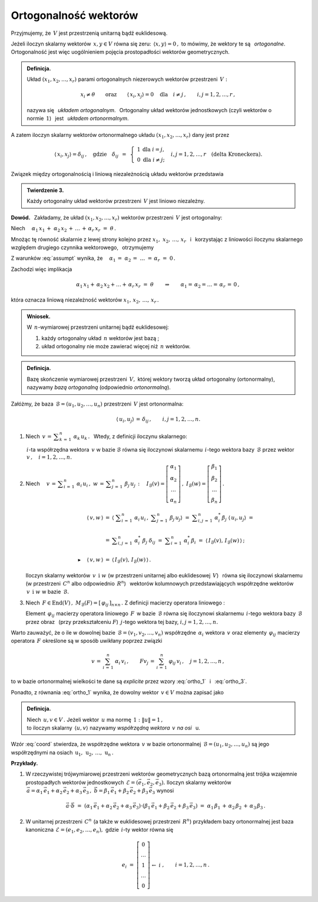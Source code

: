 
Ortogonalność wektorów
----------------------

Przyjmujemy, że :math:`\,V\ ` jest przestrzenią unitarną bądź euklidesową.

.. Niech :math:`\,x,\,y\in V. ` 

Jeżeli iloczyn skalarny wektorów :math:`\,x,y\in V\ ` równa się zeru: 
:math:`\,\langle x,y\rangle=0\,,\ `
to mówimy, że wektory te są :math:`\,` *ortogonalne*. :math:`\,`
Ortogonalność jest więc uogólnieniem pojęcia prostopadłości wektorów geometrycznych.

.. admonition:: Definicja.
   
   Układ :math:`\ (x_1,x_2,\dots,x_r)\ ` parami ortogonalnych niezerowych 
   wektorów przestrzeni :math:`\,V:`
   
   .. math::
      
      x_i\neq \theta
      \qquad\text{oraz}\qquad
      \langle\,x_i,x_j\rangle=0\quad\text{dla}\quad i\neq j\,,\qquad i,j=1,2,\dots,r\,,

   nazywa się :math:`\,` *układem ortogonalnym*. :math:`\,` 
   Ortogonalny układ wektorów jednostkowych (czyli wektorów o normie :math:`\,1`) :math:`\,`
   jest :math:`\,` *układem ortonormalnym*.

A zatem iloczyn skalarny wektorów ortonormalnego układu :math:`\ (x_1,x_2,\dots,x_r)\ `
dany jest przez

.. math::
   
   \langle\,x_i,x_j\rangle=\delta_{ij}\,,\quad\text{gdzie}\quad\delta_{ij}\ \,=\ \,
   \left\{\ 
   \begin{array}{cc} 1 & \text{dla}\ \ i=j, \\ 0 & \text{dla}\ \ i\ne j; \end{array}
   \right.\quad
   i,j=1,2,\ldots,r\quad
   \text{(delta Kroneckera).}

Związek między ortogonalnością i liniową niezależnością układu wektorów przedstawia

.. admonition:: Twierdzenie 3.
   
   Każdy ortogonalny układ wektorów przestrzeni :math:`\,V\ ` jest liniowo niezależny.

**Dowód.** :math:`\,` Zakładamy, że układ :math:`\ (x_1,x_2,\dots,x_r)\ ` wektorów 
przestrzeni :math:`\,V\ ` jest ortogonalny:

.. math::
   :label: assumpt
   
   \langle\,x_i,x_i\rangle>0\,,\qquad\quad
   \langle\,x_i,x_j\rangle=0\quad\text{dla}\quad i\neq j\,,\qquad\quad i,j=1,2,\dots,r\,.

.. Dla wykazania liniowej niezależności tego układu przypuśćmy, że
   
   .. math::
   
   \alpha_1\,x_1\,+\;\alpha_2\,x_2\,+\,\dots\,+\,\alpha_r\,x_r\ =\ \theta\,.

Niech :math:`\quad\alpha_1\,x_1\,+\;\alpha_2\,x_2\,+\,\dots\,+\,\alpha_r\,x_r\ =\ \theta\,.`

Mnożąc tę równość skalarnie z lewej strony kolejno przez :math:`\ x_1,\;x_2,\,\dots,\,x_r\ \,`
i :math:`\,` korzystając z liniowości iloczynu skalarnego względem drugiego czynnika wektorowego, :math:`\,` otrzymujemy

.. .. math::
   
   \alpha_1\,\langle x_1,x_1\rangle\ +\ \alpha_2\,\langle x_1,x_2\rangle\ +\ \ldots\ +\ \alpha_r\,\langle x_1,x_r\rangle\ =\ 0

   \alpha_1\,\langle x_2,x_1\rangle\ +\ \alpha_2\,\langle x_2,x_2\rangle\ +\ \ldots\ +\ \alpha_r\,\langle x_2,x_r\rangle\ =\ 0 

   \dots\qquad\dots\qquad\dots\qquad\dots

   \alpha_1\,\langle x_r,x_1\rangle\ +\ \alpha_2\,\langle x_r,x_2\rangle\ +\ \ldots\ +\ \alpha_r\,\langle x_r,x_r\rangle\ =\ 0  

.. math::
   :nowrap:
   
   \begin{alignat*}{5}
   \alpha_1\,\langle x_1,x_1\rangle & {\,} + {\ } & \alpha_2\,\langle x_1,x_2\rangle & {\,} + {\ } & \ldots   & {\ \ } + {\ } & \alpha_r\,\langle x_1,x_r\rangle & {\ } = {\ \,} & 0 \\
   \alpha_1\,\langle x_2,x_1\rangle & {\,} + {\ } & \alpha_2\,\langle x_2,x_2\rangle & {\,} + {\ } & \ldots   & {\ \ } + {\ } & \alpha_r\,\langle x_2,x_r\rangle & {\ } = {\ \,} & 0 \\
   \dots\quad\ \                    &             & \dots\quad\ \                    &             & \ \ldots &               & \dots\quad\ \                    &               &   \\
   \alpha_1\,\langle x_r,x_1\rangle & {\,} + {\ } & \alpha_2\,\langle x_r,x_2\rangle & {\,} + {\ } & \ldots   & {\ \ } + {\ } & \alpha_r\,\langle x_r,x_r\rangle & {\ } = {\ \,} & 0 
   \end{alignat*}

Z warunków :eq:`assumpt` wynika, że
:math:`\quad\alpha_1\,=\;\alpha_2\,=\;\dots\;=\,\alpha_r\ =\ 0\,.`

Zachodzi więc implikacja

.. math::
   
   \alpha_1\,x_1+\,\alpha_2\,x_2+\ldots+\,\alpha_r\,x_r\ =\ \theta
   \qquad\Rightarrow\qquad   
   \alpha_1=\,\alpha_2=\ldots=\,\alpha_r\,=\,0\,,

która oznacza liniową niezależność wektorów :math:`\ x_1,\,x_2,\,\dots,\,x_r\,.`

.. admonition:: Wniosek.
   
   W :math:`\,n`-wymiarowej przestrzeni unitarnej bądź euklidesowej:

   1. każdy ortogonalny układ :math:`\,n\ ` wektorów jest bazą ;

   2. układ ortogonalny nie może zawierać więcej niż :math:`\,n\ ` wektorów.

.. Bazy ortonormalne
   ~~~~~~~~~~~~~~~~~

.. admonition:: Definicja.
   
   Bazę skończenie wymiarowej przestrzeni :math:`\,V,\ ` której wektory
   tworzą układ ortogonalny (ortonormalny), nazywamy *bazą ortogonalną*
   (odpowiednio *ortonormalną*).

.. **Zależności w bazie ortonormalnej.**

Załóżmy, że baza :math:`\,\mathcal{B}=(u_1,u_2,\dots,u_n)\ ` przestrzeni :math:`\,V\ `
jest ortonormalna:

.. math::
   
   \langle\,u_i,u_j\rangle\,=\,\delta_{ij}\,,\qquad i,j=1,2,\dots,n.

1. Niech :math:`\ \,v\,=\,\displaystyle\sum_{k\,=\,1}^n\ \alpha_k\,u_k\,.\ \,` 
   Wtedy, z definicji iloczynu skalarnego:
   
   .. math::
      :label: ortho_1
   
      \begin{array}{l}
      \displaystyle   
      \langle\,u_i,v\,\rangle\ \,=\ \,
      \left\langle u_i\,,\ \sum_{k\,=\,1}^n\ \alpha_k\,u_k\right\rangle
             \ =\ \sum_{k\,=\,1}^n\ \alpha_k\,\langle u_i,u_k\rangle
             \ =\ \sum_{k\,=\,1}^n\ \alpha_k\,\delta_{ik}\ =\ \alpha_i\,;
      \\ \\
      \blacktriangleright\quad\alpha_i\ =\ \langle\,u_i,v\,\rangle\,,\qquad i=1,2,\dots,n.
      \end{array}

   :math:`\,i`-ta współrzędna wektora :math:`\,v\ ` w bazie :math:`\ \mathcal{B}\ `
   równa się iloczynowi skalarnemu :math:`\,i`-tego wektora bazy :math:`\,\mathcal{B}\ ` 
   przez wektor :math:`\,v\,,\quad i=1,2,\dots,n.`

2. Niech :math:`\quad v\,=\,\displaystyle\sum_{i\,=\,1}^n\ \alpha_i\,u_i\,,\ \ 
   w\,=\,\displaystyle\sum_{j\,=\,1}^n\ \beta_j\,u_j\,:\quad
   I_{\mathcal{B}}(v)=
   \left[\begin{array}{c} \alpha_1 \\ \alpha_2 \\ \dots \\ \alpha_n \end{array}\right]\,,\ \ 
   I_{\mathcal{B}}(w)=
   \left[\begin{array}{c} \beta_1 \\ \beta_2 \\ \dots \\ \beta_n \end{array}\right]\,.`

   .. math::

      \begin{array}{rcl}
      \langle\,v,w\,\rangle & = & 
      \left\langle\ \displaystyle\sum_{i\,=\,1}^n\ \alpha_i\,u_i\,,
      \ \displaystyle\sum_{j\,=\,1}^n\ \beta_j\,u_j\right\rangle\ \ =\ 
      \ \displaystyle\sum_{i,j\,=\,1}^n\ \alpha_i^*\,\beta_j\ \langle\,u_i,u_j\rangle\ \ =\ \ 
      \\ \\ 
      & = & \displaystyle\sum_{i,j\,=\,1}^n\ \alpha_i^*\ \beta_j\ \delta_{ij}\ \ =\ \ 
                  \displaystyle\sum_{i\,=\,1}^n\ \alpha_i^*\,\beta_i\ \ =\ \ 
                  \langle\,I_{\mathcal{B}}(v),\,I_{\mathcal{B}}(w)\,\rangle\,;
      \\ \\
      \blacktriangleright\quad\langle\,v,w\,\rangle & = & \langle\,I_{\mathcal{B}}(v),
                                                             \,I_{\mathcal{B}}(w)\,\rangle\,.
      \end{array}

   Iloczyn skalarny wektorów :math:`\,v\ \,\text{i}\ \ w\ ` 
   (w przestrzeni unitarnej albo euklidesowej :math:`\,V`) :math:`\,` 
   równa się iloczynowi skalarnemu :math:`\,` (w przestrzeni :math:`\,C^n` 
   albo odpowiednio :math:`\,R^n`) :math:`\,` wektorów kolumnowych przedstawiających współrzędne
   wektorów :math:`\,v\ \,\text{i}\ \ w\ ` w bazie :math:`\,\mathcal{B}.`

3. Niech :math:`\,F\in\text{End}(V)\,,\ \ M_{\mathcal{B}}(F)=[\,\varphi_{ij}\,]_{n\times n}\,.\ `
   Z definicji macierzy operatora liniowego :

   .. math::
      :label: ortho_3
      
      \begin{array}{rcl}
      \langle\,u_i,Fu_j\rangle & = & 
      \left\langle u_i\,,\,\displaystyle\sum_{k\,=\,1}^n\ \varphi_{kj}\,u_k\right\rangle\ \ = 
                       \ \ \displaystyle\sum_{k\,=\,1}^n\ \varphi_{kj}\,\langle u_i,u_k\rangle\ \ =
      \\ \\      
                 & = & \displaystyle\sum_{k\,=\,1}^n\ \varphi_{kj}\ \delta_{ik}\ \ =\ \ 
                       \displaystyle\sum_{k\,=\,1}^n\ \delta_{ik}\ \varphi_{kj}\ \ =
                       \ \ \varphi_{ij}\ ;
      \\ \\
      \blacktriangleright\quad\varphi_{ij} & = & \langle\,u_i,Fu_j\rangle\,,\qquad i,j=1,2,\dots,n.
      \end{array}

   Element :math:`\,\varphi_{ij}\ ` macierzy operatora liniowego :math:`\,F\,` 
   w bazie :math:`\,\mathcal{B}\ ` równa się iloczynowi skalarnemu 
   :math:`\,i`-tego wektora bazy :math:`\,\mathcal{B}\ ` przez obraz :math:`\,` 
   (przy przekształceniu :math:`F`) :math:`\ \,j`-tego wektora tej bazy, 
   :math:`\ \ i,j=1,2,\dots,n.`

Warto zauważyć, że o ile w dowolnej bazie :math:`\,\mathcal{B}=(v_1,v_2,\dots,v_n)\ `
współrzędne :math:`\,\alpha_i\ ` wektora :math:`\,v\ ` oraz elementy :math:`\,\varphi_{ij}\ `
macierzy operatora :math:`\,F\ ` określone są w sposób uwikłany poprzez związki

.. math::
   
   v\,=\,\sum_{i\,=\,1}^n\ \alpha_i\,v_i\,,\qquad Fv_j\,=\,\sum_{i\,=\,1}^n\ \varphi_{ij}\,v_i\,,
   \quad j=1,2,\dots,n\,,

to w bazie ortonormalnej wielkości te dane są *explicite* 
przez wzory :eq:`ortho_1` :math:`\,` i :math:`\,` :eq:`ortho_3`.

Ponadto, z równania :eq:`ortho_1` wynika, że dowolny wektor :math:`\,v\in V\ ` można zapisać jako

.. math::
   :label: coord
   
   v\ \,=\ \,\sum_{i\;\,=\ \,1}^n\ \alpha_i\,u_i\ =\ \sum_{i\,=\,1}^n\ \langle u_i,v\rangle\;u_i\,.

.. admonition:: Definicja.
   
   Niech :math:`\,u,v\in V\,.\ `
   Jeżeli wektor :math:`\,u\ ` ma normę :math:`\,1:\ \ \|u\|=1\,,\ \\`
   to iloczyn skalarny :math:`\,\langle u,v\rangle\ ` nazywamy 
   *współrzędną wektora* :math:`\,v\ ` *na osi* :math:`\,` u.

Wzór :eq:`coord` stwierdza, że współrzędne wektora :math:`\,v\ ` w bazie ortonormalnej 
:math:`\,\mathcal{B}=(u_1,u_2,\dots,u_n)\ ` są jego współrzędnymi na osiach 
:math:`\,\text{u}_1,\,\text{u}_2,\,\dots,\,\text{u}_n\,.`

**Przykłady.**

1. W rzeczywistej trójwymiarowej przestrzeni wektorów geometrycznych bazą ortonormalną
   jest trójka wzajemnie prostopadłych wektorów jednostkowych 
   :math:`\,\mathcal{E}=(\vec{e}_1,\vec{e}_2,\vec{e}_3).\ ` Iloczyn skalarny wektorów 
   :math:`\,\vec{a}=\alpha_1\,\vec{e}_1+\alpha_2\,\vec{e}_2+\alpha_3\,\vec{e}_3\,,\ 
   \vec{b}=\beta_1\,\vec{e}_1+\beta_2\,\vec{e}_2+\beta_3\,\vec{e}_3\ ` wynosi
   
   .. math::
      
      \vec{a}\cdot\vec{b}\ =\ 
      (\alpha_1\,\vec{e}_1+\alpha_2\,\vec{e}_2+\alpha_3\,\vec{e}_3)\cdot
      (\beta_1\,\vec{e}_1+\beta_2\,\vec{e}_2+\beta_3\,\vec{e}_3)\ =\ 
      \alpha_1\,\beta_1\,+\,\alpha_2\,\beta_2\,+\,\alpha_3\,\beta_3\,.

2. W unitarnej przestrzeni :math:`\,C^n\ ` (a także w euklidesowej przestrzeni :math:`\,R^n`)
   przykładem bazy ortonormalnej jest baza kanoniczna :math:`\,\mathcal{E}=(e_1,e_2,\dots,e_n),\ `
   gdzie :math:`\,i`-ty wektor  równa się
   
   .. math::
      
      e_i\ =\ \left[\begin{array}{c}  0 \\ \dots \\       1       \\ \dots \\ 0  \end{array}\right]
                    \begin{array}{c} \; \\  \;   \\ \leftarrow\ i \\   \;  \\ \; \end{array}\,,
      \qquad i=1,2,\dots,n\,.
   

    
















        



               
 






























